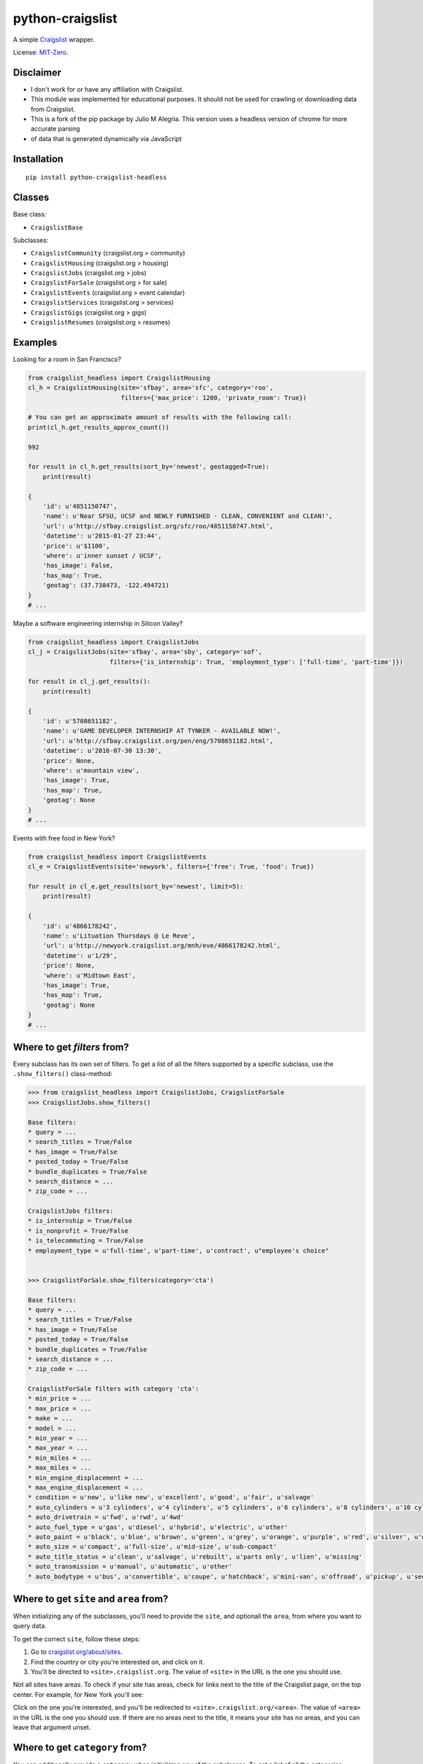 python-craigslist
=================

A simple `Craigslist <http://www.craigslist.org>`__ wrapper.

License: `MIT-Zero <https://romanrm.net/mit-zero>`__.

Disclaimer
----------

* I don't work for or have any affiliation with Craigslist.
* This module was implemented for educational purposes. It should not be used for crawling or downloading data from Craigslist.
* This is a fork of the pip package by Julio M Alegria. This version uses a headless version of chrome for more accurate parsing
* of data that is generated dynamically via JavaScript

Installation
------------

::

    pip install python-craigslist-headless

Classes
-------

Base class:

* ``CraigslistBase``

Subclasses:

* ``CraigslistCommunity`` (craigslist.org > community)
* ``CraigslistHousing`` (craigslist.org > housing)
* ``CraigslistJobs`` (craigslist.org > jobs)
* ``CraigslistForSale`` (craigslist.org > for sale)
* ``CraigslistEvents`` (craigslist.org > event calendar)
* ``CraigslistServices`` (craigslist.org > services)
* ``CraigslistGigs`` (craigslist.org > gigs)
* ``CraigslistResumes`` (craigslist.org > resumes)

Examples
--------

Looking for a room in San Francisco?

.. code:: python

    from craigslist_headless import CraigslistHousing
    cl_h = CraigslistHousing(site='sfbay', area='sfc', category='roo',
                             filters={'max_price': 1200, 'private_room': True})

    # You can get an approximate amount of results with the following call:
    print(cl_h.get_results_approx_count())

    992

    for result in cl_h.get_results(sort_by='newest', geotagged=True):
        print(result)

    {
        'id': u'4851150747',
        'name': u'Near SFSU, UCSF and NEWLY FURNISHED - CLEAN, CONVENIENT and CLEAN!',
        'url': u'http://sfbay.craigslist.org/sfc/roo/4851150747.html',
        'datetime': u'2015-01-27 23:44',
        'price': u'$1100',
        'where': u'inner sunset / UCSF',
        'has_image': False,
        'has_map': True,
        'geotag': (37.738473, -122.494721)
    }
    # ...

Maybe a software engineering internship in Silicon Valley?

.. code:: python

    from craigslist_headless import CraigslistJobs
    cl_j = CraigslistJobs(site='sfbay', area='sby', category='sof',
                          filters={'is_internship': True, 'employment_type': ['full-time', 'part-time']})

    for result in cl_j.get_results():
        print(result)

    {
        'id': u'5708651182',
        'name': u'GAME DEVELOPER INTERNSHIP AT TYNKER - AVAILABLE NOW!',
	'url': u'http://sfbay.craigslist.org/pen/eng/5708651182.html',
	'datetime': u'2016-07-30 13:30',
	'price': None,
	'where': u'mountain view',
	'has_image': True,
	'has_map': True,
	'geotag': None
    }
    # ...

Events with free food in New York?

.. code:: python

    from craigslist_headless import CraigslistEvents
    cl_e = CraigslistEvents(site='newyork', filters={'free': True, 'food': True})

    for result in cl_e.get_results(sort_by='newest', limit=5):
        print(result)

    {
        'id': u'4866178242',
        'name': u'Lituation Thursdays @ Le Reve',
        'url': u'http://newyork.craigslist.org/mnh/eve/4866178242.html',
        'datetime': u'1/29',
        'price': None,
        'where': u'Midtown East',
        'has_image': True,
        'has_map': True,
        'geotag': None
    }
    # ...

Where to get `filters` from?
----------------------------

Every subclass has its own set of filters. To get a list of all the filters
supported by a specific subclass, use the ``.show_filters()`` class-method:

.. code:: python

   >>> from craigslist_headless import CraigslistJobs, CraigslistForSale
   >>> CraigslistJobs.show_filters()

   Base filters:
   * query = ...
   * search_titles = True/False
   * has_image = True/False
   * posted_today = True/False
   * bundle_duplicates = True/False
   * search_distance = ...
   * zip_code = ...
   
   CraigslistJobs filters:
   * is_internship = True/False
   * is_nonprofit = True/False
   * is_telecommuting = True/False
   * employment_type = u'full-time', u'part-time', u'contract', u"employee's choice"


   >>> CraigslistForSale.show_filters(category='cta')

   Base filters:
   * query = ...
   * search_titles = True/False
   * has_image = True/False
   * posted_today = True/False
   * bundle_duplicates = True/False
   * search_distance = ...
   * zip_code = ...
   
   CraigslistForSale filters with category 'cta':
   * min_price = ...
   * max_price = ...
   * make = ...
   * model = ...
   * min_year = ...
   * max_year = ...
   * min_miles = ...
   * max_miles = ...
   * min_engine_displacement = ...
   * max_engine_displacement = ...
   * condition = u'new', u'like new', u'excellent', u'good', u'fair', u'salvage'
   * auto_cylinders = u'3 cylinders', u'4 cylinders', u'5 cylinders', u'6 cylinders', u'8 cylinders', u'10 cylinders', u'12 cylinders', u'other'
   * auto_drivetrain = u'fwd', u'rwd', u'4wd'
   * auto_fuel_type = u'gas', u'diesel', u'hybrid', u'electric', u'other'
   * auto_paint = u'black', u'blue', u'brown', u'green', u'grey', u'orange', u'purple', u'red', u'silver', u'white', u'yellow', u'custom'
   * auto_size = u'compact', u'full-size', u'mid-size', u'sub-compact'
   * auto_title_status = u'clean', u'salvage', u'rebuilt', u'parts only', u'lien', u'missing'
   * auto_transmission = u'manual', u'automatic', u'other'
   * auto_bodytype = u'bus', u'convertible', u'coupe', u'hatchback', u'mini-van', u'offroad', u'pickup', u'sedan', u'truck', u'SUV', u'wagon', u'van', u'other'

Where to get ``site`` and ``area`` from?
----------------------------------------

When initializing any of the subclasses, you'll need to provide the ``site``, and optionall the ``area``, from where you want to query data.

To get the correct ``site``, follow these steps:

1. Go to `craigslist.org/about/sites <https://www.craigslist.org/about/sites>`__.
2. Find the country or city you're interested on, and click on it.
3. You'll be directed to ``<site>.craigslist.org``. The value of ``<site>`` in the URL is the one you should use.

Not all sites have areas. To check if your site has areas, check for links next to the title of the Craigslist page, on the top center. For example, for New York you'll see:

.. image:: https://user-images.githubusercontent.com/1008637/45307206-bb404d80-b51e-11e8-8e6d-edfbdbd0a6fa.png

Click on the one you're interested, and you'll be redirected to ``<site>.craigslist.org/<area>``. The value of ``<area>`` in the URL is the one you should use. If there are no areas next to the title, it means your site has no areas, and you can leave that argument unset.

Where to get ``category`` from?
-------------------------------

You can additionally provide a ``category`` when initializing any of the subclasses. To get a list of all the categories
supported by a specific subclass, use the ``.show_categories()`` class-method:

.. code:: python
    
    >>> from craigslist import CraigslistServices
    >>> CraigslistServices.show_categories()

    CraigslistServices categories:  
    * aos = automotive services
    * bts = beauty services
    * cms = cell phone / mobile services
    * cps = computer services
    * crs = creative services
    * cys = cycle services
    * evs = event services
    * fgs = farm & garden services
    * fns = financial services
    * hws = health/wellness services
    * hss = household services
    * lbs = labor / hauling / moving
    * lgs = legal services
    * lss = lessons & tutoring
    * mas = marine services
    * pas = pet services
    * rts = real estate services
    * sks = skilled trade services
    * biz = small biz ads
    * trv = travel/vacation services
    * wet = writing / editing / translation

Is there a limit for the number of results?
--------------------------------------------

Yes, Craigslist caps the results for any search to 3000.

Support
-------

If you find any bug or you want to propose a new feature, please use the `issues tracker <https://github.com/juliomalegria/python-craigslist/issues>`__. I'll be happy to help you! :-)
